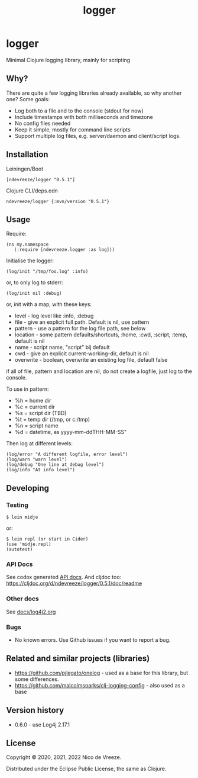 #+STARTUP: content indent
#+title: logger
* logger
 :PROPERTIES:
 :CUSTOM_ID: logger
 :END:

Minimal Clojure logging library, mainly for scripting

** Why?
  :PROPERTIES:
  :CUSTOM_ID: why
  :END:

There are quite a few logging libraries already available, so why
another one? Some goals:

- Log both to a file and to the console (stdout for now)
- Include timestamps with both milliseconds and timezone
- No config files needed
- Keep it simple, mostly for command line scripts
- Support multiple log files, e.g. server/daemon and client/script
  logs.

** Installation
  :PROPERTIES:
  :CUSTOM_ID: installation
  :END:

Leiningen/Boot

#+BEGIN_EXAMPLE
  [ndevreeze/logger "0.5.1"]
#+END_EXAMPLE

Clojure CLI/deps.edn

#+BEGIN_EXAMPLE
  ndevreeze/logger {:mvn/version "0.5.1"}
#+END_EXAMPLE

[[https://clojars.org/ndevreeze/logger][https://img.shields.io/clojars/v/ndevreeze/logger.svg]]

** Usage
  :PROPERTIES:
  :CUSTOM_ID: usage
  :END:

Require:

#+BEGIN_EXAMPLE
  (ns my.namespace
     (:require [ndevreeze.logger :as log]))
#+END_EXAMPLE

Initialise the logger:

#+BEGIN_EXAMPLE
  (log/init "/tmp/foo.log" :info)
#+END_EXAMPLE

or, to only log to stderr:

#+BEGIN_EXAMPLE
  (log/init nil :debug)
#+END_EXAMPLE

or, init with a map, with these keys:

- level - log level like :info, :debug
- file - give an explicit full path. Default is nil, use pattern
- pattern - use a pattern for the log file path, see below
- location - some pattern defaults/shortcuts, :home, :cwd, :script,
  :temp, default is nil
- name - script name, "script" bij default
- cwd - give an explicit current-working-dir, default is nil
- overwrite - boolean, overwrite an existing log file, default false

if all of file, pattern and location are nil, do not create a logfile,
just log to the console.

To use in pattern:

- %h = home dir
- %c = current dir
- %s = script dir (TBD)
- %t = temp dir (/tmp, or c:/tmp)
- %n = script name
- %d = datetime, as yyyy-mm-ddTHH-MM-SS"

Then log at different levels:

#+BEGIN_EXAMPLE
  (log/error "A different logfile, error level")
  (log/warn "warn level")
  (log/debug "One line at debug level")
  (log/info "At info level")
#+END_EXAMPLE

** Developing
  :PROPERTIES:
  :CUSTOM_ID: developing
  :END:

*** Testing
  :PROPERTIES:
  :CUSTOM_ID: testing
  :END:

#+BEGIN_EXAMPLE
  $ lein midje
#+END_EXAMPLE

or:

#+BEGIN_EXAMPLE
  $ lein repl (or start in Cider)
  (use 'midje.repl)
  (autotest)
#+END_EXAMPLE

*** API Docs
  :PROPERTIES:
  :CUSTOM_ID: api-docs
  :END:

See codox generated
[[https://ndevreeze.github.io/logger/api/index.html][API docs]]. And
cljdoc too: https://cljdoc.org/d/ndevreeze/logger/0.5.1/doc/readme

*** Other docs
See [[file:docs/log4j2.org][docs/log4j2.org]]
*** Bugs
  :PROPERTIES:
  :CUSTOM_ID: bugs
  :END:

- No known errors. Use Github issues if you want to report a bug.

** Related and similar projects (libraries)
  :PROPERTIES:
  :CUSTOM_ID: related-and-similar-projects-libraries
  :END:

- https://github.com/pjlegato/onelog - used as a base for this library,
  but some differences.
- https://github.com/malcolmsparks/clj-logging-config - also used as a
  base

** Version history
  :PROPERTIES:
  :CUSTOM_ID: version-history
  :END:

- 0.6.0 - use Log4j 2.17.1

** License
  :PROPERTIES:
  :CUSTOM_ID: license
  :END:

Copyright © 2020, 2021, 2022 Nico de Vreeze.

Distributed under the Eclipse Public License, the same as Clojure.
